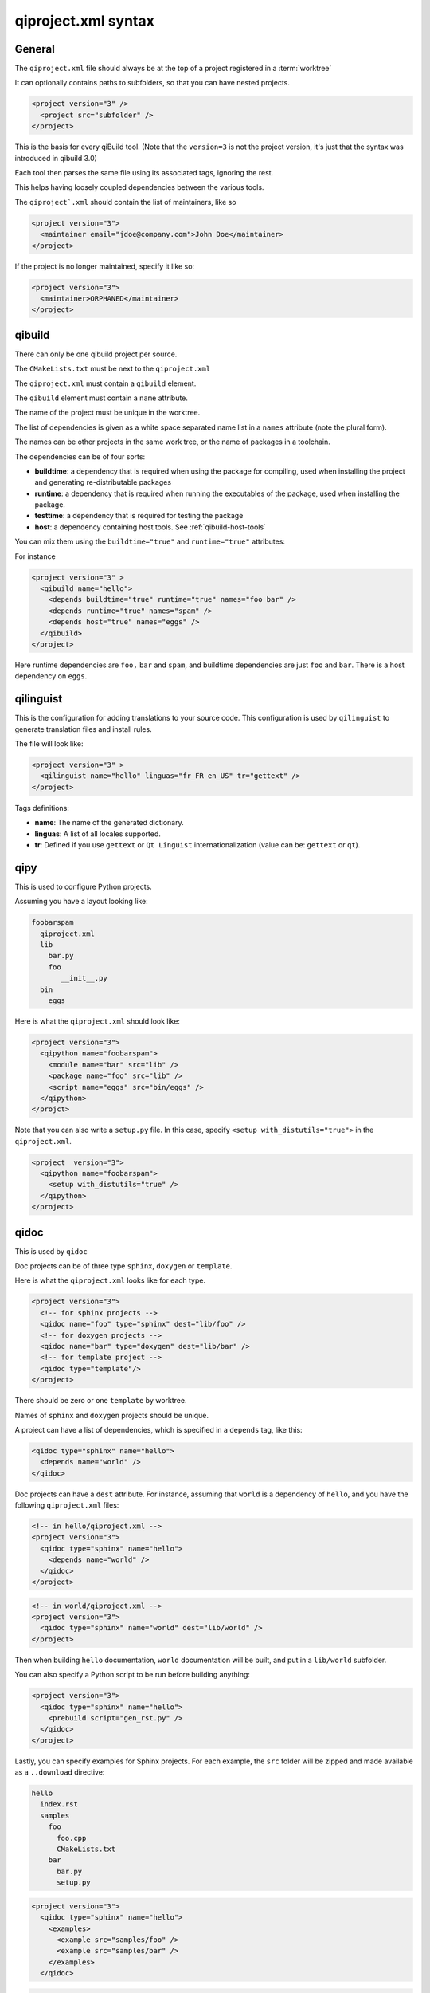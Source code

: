 .. _qiproject-xml-syntax:

qiproject.xml syntax
====================

General
-------


The ``qiproject.xml`` file should always be at the top of a
project registered in a :term:`worktree`

It can optionally contains paths to subfolders, so
that you can have nested projects.


.. code-block:: xml

  <project version="3" />
    <project src="subfolder" />
  </project>


This is the basis for every qiBuild tool.
(Note that the ``version=3`` is not the project version,
it's just that the syntax was introduced in qibuild 3.0)

Each tool then parses the same file using its associated tags,
ignoring the rest.

This helps having loosely coupled dependencies between the various tools.

The ``qiproject`.xml`` should contain the list of maintainers, like so

.. code-block:: xml

  <project version="3">
    <maintainer email="jdoe@company.com">John Doe</maintainer>
  </project>

If the project is no longer maintained, specify it like so:

.. code-block:: xml

  <project version="3">
    <maintainer>ORPHANED</maintainer>
  </project>


qibuild
--------

There can only be one qibuild project per source.

The ``CMakeLists.txt`` must be next to the ``qiproject.xml``

The ``qiproject.xml`` must contain a ``qibuild`` element.

The ``qibuild`` element must contain a ``name`` attribute.

The name of the project must be unique in the worktree.

The list of dependencies is given as a white space separated
name list in a ``names`` attribute (note the plural form).


The names can be other projects in the same work tree, or the
name of packages in a toolchain.

The dependencies can be of four sorts:

* **buildtime**: a dependency that is required when using the package for compiling,
  used when installing the project and generating re-distributable packages

* **runtime**: a dependency that is required when running the executables
  of the package, used when installing the package.

* **testtime**: a dependency that is required for testing the package

* **host**: a dependency containing host tools. See :ref:`qibuild-host-tools`

You can mix them using the ``buildtime="true"`` and ``runtime="true"``
attributes:

For instance

.. code-block:: xml

  <project version="3" >
    <qibuild name="hello">
      <depends buildtime="true" runtime="true" names="foo bar" />
      <depends runtime="true" names="spam" />
      <depends host="true" names="eggs" />
    </qibuild>
  </project>


Here runtime dependencies are ``foo,`` ``bar`` and ``spam``, and buildtime
dependencies are just ``foo`` and ``bar``.
There is a host dependency on ``eggs``.

qilinguist
----------

This is the configuration for adding translations to your source code.
This configuration is used by ``qilinguist`` to generate translation files
and install rules.


The file will look like:

.. code-block:: xml

  <project version="3" >
    <qilinguist name="hello" linguas="fr_FR en_US" tr="gettext" />
  </project>

Tags definitions:

* **name**: The name of the generated dictionary.
* **linguas**: A list of all locales supported.
* **tr**: Defined if you use ``gettext`` or ``Qt Linguist``
  internationalization (value can be: ``gettext`` or ``qt``).

qipy
----

This is used to configure Python projects.

Assuming you have a layout looking like:

.. code-block:: console


    foobarspam
      qiproject.xml
      lib
        bar.py
        foo
           __init__.py
      bin
        eggs

Here is what the ``qiproject.xml`` should look like:

.. code-block:: xml

  <project version="3">
    <qipython name="foobarspam">
      <module name="bar" src="lib" />
      <package name="foo" src="lib" />
      <script name="eggs" src="bin/eggs" />
    </qipython>
  </projct>

Note that you can also write a ``setup.py`` file.
In this case, specify ``<setup with_distutils="true">`` in the
``qiproject.xml``.

.. code-block:: xml

  <project  version="3">
    <qipython name="foobarspam">
      <setup with_distutils="true" />
    </qipython>
  </project>


qidoc
------

This is used by ``qidoc``

Doc projects can be of three type ``sphinx``,
``doxygen`` or ``template``.

Here is what the ``qiproject.xml`` looks like for each type.

.. code-block:: xml

  <project version="3">
    <!-- for sphinx projects -->
    <qidoc name="foo" type="sphinx" dest="lib/foo" />
    <!-- for doxygen projects -->
    <qidoc name="bar" type="doxygen" dest="lib/bar" />
    <!-- for template project -->
    <qidoc type="template"/>
  </project>

There should be zero or one ``template`` by worktree.

Names of ``sphinx`` and ``doxygen`` projects should be unique.

A project can have a list of dependencies, which is specified in
a ``depends`` tag, like this:

.. code-block:: xml

  <qidoc type="sphinx" name="hello">
    <depends name="world" />
  </qidoc>

Doc projects can have a ``dest`` attribute. For instance, assuming
that ``world`` is a dependency of ``hello``, and you have the
following ``qiproject.xml`` files:

.. code-block:: xml

  <!-- in hello/qiproject.xml -->
  <project version="3">
    <qidoc type="sphinx" name="hello">
      <depends name="world" />
    </qidoc>
  </project>

.. code-block:: xml

  <!-- in world/qiproject.xml -->
  <project version="3">
    <qidoc type="sphinx" name="world" dest="lib/world" />
  </project>

Then when building ``hello`` documentation, ``world`` documentation
will be built, and put in a ``lib/world`` subfolder.

You can also specify a Python script to be run before building anything:

.. code-block:: xml

  <project version="3">
    <qidoc type="sphinx" name="hello">
      <prebuild script="gen_rst.py" />
    </qidoc>
  </project>

Lastly, you can specify examples for Sphinx projects.
For each example, the ``src`` folder will
be zipped and made available as a ``..download`` directive:

.. code-block:: console

  hello
    index.rst
    samples
      foo
        foo.cpp
        CMakeLists.txt
      bar
        bar.py
        setup.py

.. code-block:: xml

  <project version="3">
    <qidoc type="sphinx" name="hello">
      <examples>
        <example src="samples/foo" />
        <example src="samples/bar" />
      </examples>
    </qidoc>

.. code-block:: rst

    .. In index.rst

    Download the full sources of the ``foo`` example:
    :download:`foo.zip <../foo.zip>`
